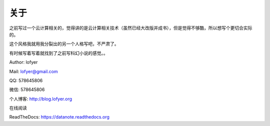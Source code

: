 =========================
关于
=========================

之前写过一个云计算相关的，觉得讲的是云计算相关技术（虽然已经大改版并成书），但是觉得不够酷，所以想写个更切合实际的。

这个风格我就用我分裂出的另一个人格写吧，不严肃了。

有时候写着写着就找到了之前写科幻小说的感觉。。

Author: lofyer

Mail: lofyer@gmail.com

QQ: 578645806

微信: 578645806

个人博客: http://blog.lofyer.org

在线阅读

ReadTheDocs: https://datanote.readthedocs.org

.. raw:: html

    <embed>
    <a rel="license" href="http://creativecommons.org/licenses/by/4.0/"><img alt="Creative Commons License" style="border-width:0" src="https://i.creativecommons.org/l/by/4.0/88x31.png" /></a><br /><span xmlns:dct="http://purl.org/dc/terms/" property="dct:title">InTheCloud</span> is licensed under a <a rel="license" href="http://creativecommons.org/licenses/by/4.0/">Creative Commons Attribution 4.0 International License</a>.
    </embed>
